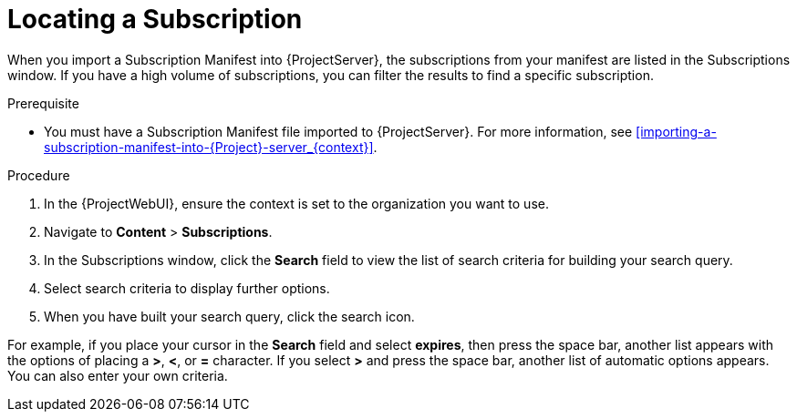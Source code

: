 [id="Locating_a_Subscription_{context}"]
= Locating a Subscription

When you import a Subscription Manifest into {ProjectServer}, the subscriptions from your manifest are listed in the Subscriptions window.
If you have a high volume of subscriptions, you can filter the results to find a specific subscription.

.Prerequisite
* You must have a Subscription Manifest file imported to {ProjectServer}.
For more information, see xref:importing-a-subscription-manifest-into-{Project}-server_{context}[].

.Procedure
. In the {ProjectWebUI}, ensure the context is set to the organization you want to use.
. Navigate to *Content* > *Subscriptions*.
. In the Subscriptions window, click the *Search* field to view the list of search criteria for building your search query.
. Select search criteria to display further options.
. When you have built your search query, click the search icon.

For example, if you place your cursor in the *Search* field and select *expires*, then press the space bar, another list appears with the options of placing a *>*, *<*, or *=* character.
If you select *>* and press the space bar, another list of automatic options appears.
You can also enter your own criteria.
